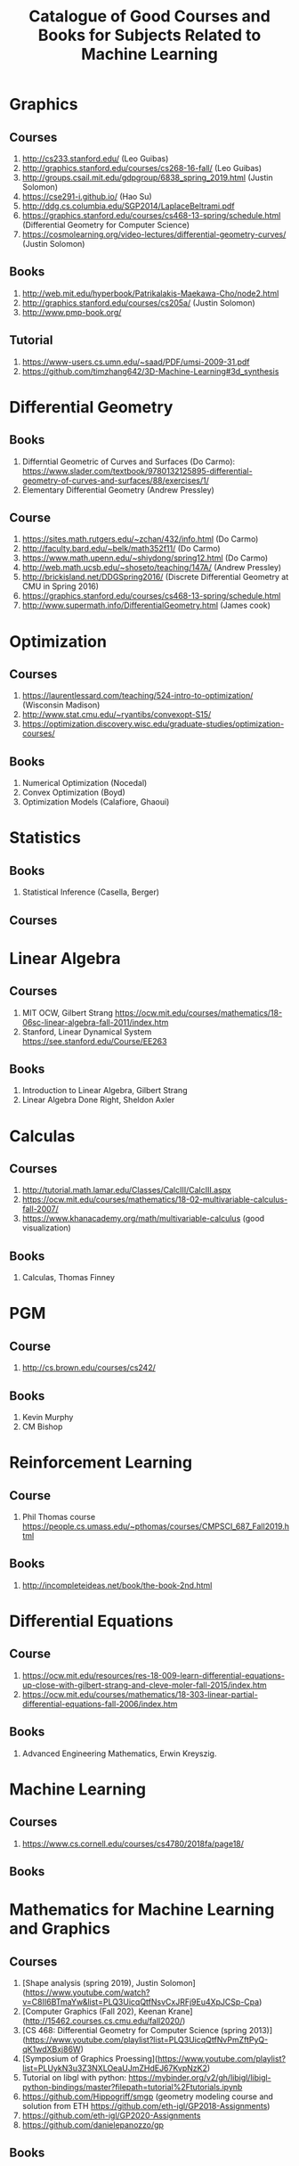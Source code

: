 #+TITLE: Catalogue of Good Courses and Books for Subjects Related to Machine Learning

* Graphics
** Courses
1. http://cs233.stanford.edu/ (Leo Guibas)
2. http://graphics.stanford.edu/courses/cs268-16-fall/ (Leo Guibas)
3. http://groups.csail.mit.edu/gdpgroup/6838_spring_2019.html (Justin Solomon)
4. https://cse291-i.github.io/ (Hao Su)
5. http://ddg.cs.columbia.edu/SGP2014/LaplaceBeltrami.pdf
7. https://graphics.stanford.edu/courses/cs468-13-spring/schedule.html (Differential Geometry for Computer Science)
8. https://cosmolearning.org/video-lectures/differential-geometry-curves/ (Justin Solomon)
** Books
   1. http://web.mit.edu/hyperbook/Patrikalakis-Maekawa-Cho/node2.html
   2. http://graphics.stanford.edu/courses/cs205a/ (Justin Solomon)
   3. http://www.pmp-book.org/
** Tutorial
   1. https://www-users.cs.umn.edu/~saad/PDF/umsi-2009-31.pdf
   2. https://github.com/timzhang642/3D-Machine-Learning#3d_synthesis

* Differential Geometry
** Books
   1. Differntial Geometric of Curves and Surfaces (Do Carmo):
         https://www.slader.com/textbook/9780132125895-differential-geometry-of-curves-and-surfaces/88/exercises/1/
   2. Elementary Differential Geometry (Andrew Pressley)

** Course
   1. https://sites.math.rutgers.edu/~zchan/432/info.html (Do Carmo)
   2. http://faculty.bard.edu/~belk/math352f11/ (Do Carmo)
   3. https://www.math.upenn.edu/~shiydong/spring12.html (Do Carmo)
   4. http://web.math.ucsb.edu/~shoseto/teaching/147A/ (Andrew Pressley)
   5. http://brickisland.net/DDGSpring2016/ (Discrete Differential Geometry at CMU in Spring 2016)
   6. https://graphics.stanford.edu/courses/cs468-13-spring/schedule.html
   7. http://www.supermath.info/DifferentialGeometry.html (James cook)

* Optimization
** Courses
  1. https://laurentlessard.com/teaching/524-intro-to-optimization/ (Wisconsin Madison)
  2. http://www.stat.cmu.edu/~ryantibs/convexopt-S15/
  3. https://optimization.discovery.wisc.edu/graduate-studies/optimization-courses/
** Books
  1. Numerical Optimization (Nocedal)
  2. Convex Optimization (Boyd)
  3. Optimization Models (Calafiore, Ghaoui)

* Statistics
** Books
   1. Statistical Inference (Casella, Berger)
      
** Courses
      
* Linear Algebra
** Courses
   1. MIT OCW, Gilbert Strang
      https://ocw.mit.edu/courses/mathematics/18-06sc-linear-algebra-fall-2011/index.htm
   2. Stanford, Linear Dynamical System
      https://see.stanford.edu/Course/EE263

** Books
   1. Introduction to Linear Algebra, Gilbert Strang
   2. Linear Algebra Done Right, Sheldon Axler


* Calculas
** Courses
  1. http://tutorial.math.lamar.edu/Classes/CalcIII/CalcIII.aspx
  2. https://ocw.mit.edu/courses/mathematics/18-02-multivariable-calculus-fall-2007/
  3. https://www.khanacademy.org/math/multivariable-calculus (good visualization)
** Books
   1. Calculas, Thomas Finney

* PGM
** Course
1. http://cs.brown.edu/courses/cs242/
** Books
1. Kevin Murphy
2. CM Bishop

* Reinforcement Learning
** Course
1. Phil Thomas course
    https://people.cs.umass.edu/~pthomas/courses/CMPSCI_687_Fall2019.html
** Books
1. http://incompleteideas.net/book/the-book-2nd.html

* Differential Equations
**  Course
1. https://ocw.mit.edu/resources/res-18-009-learn-differential-equations-up-close-with-gilbert-strang-and-cleve-moler-fall-2015/index.htm
2. https://ocw.mit.edu/courses/mathematics/18-303-linear-partial-differential-equations-fall-2006/index.htm

** Books
1. Advanced Engineering Mathematics, Erwin Kreyszig.

* Machine Learning

** Courses
   1. https://www.cs.cornell.edu/courses/cs4780/2018fa/page18/

** Books

* Mathematics for Machine Learning and Graphics

** Courses
   1. [Shape analysis (spring 2019), Justin Solomon](https://www.youtube.com/watch?v=C8II6BTmaYw&list=PLQ3UicqQtfNsvCxJRFj9Eu4XpJCSp-Cpa)
   2. [Computer Graphics (Fall 202), Keenan Krane](http://15462.courses.cs.cmu.edu/fall2020/)
   3. [CS 468: Differential Geometry for Computer Science (spring 2013)](https://www.youtube.com/playlist?list=PLQ3UicqQtfNvPmZftPyQ-qK1wdXBxj86W)
   4. [Symposium of Graphics Proessing](https://www.youtube.com/playlist?list=PLUykN3u3Z3NXLOeaUJmZHdEJ67KvpNzK2)
   5. Tutorial on libgl with python: https://mybinder.org/v2/gh/libigl/libigl-python-bindings/master?filepath=tutorial%2Ftutorials.ipynb
   6. https://github.com/Hippogriff/smgp (geometry modeling course and solution from ETH https://github.com/eth-igl/GP2018-Assignments)
   7. https://github.com/eth-igl/GP2020-Assignments
   8. https://github.com/danielepanozzo/gp
   
   
** Books
